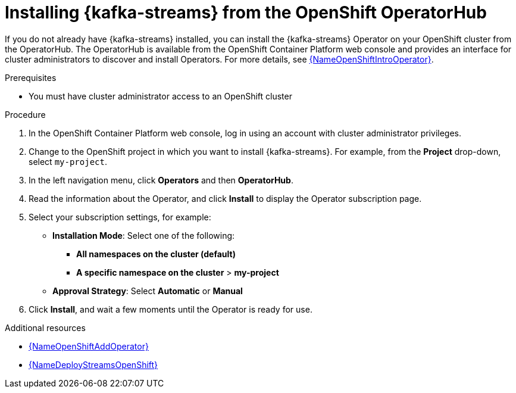 // Metadata created by nebel
//
// ParentAssemblies: assemblies/getting-started/as_installing-the-registry.adoc

[id="installing-kafka-streams-operatorhub_{context}"]

= Installing {kafka-streams} from the OpenShift OperatorHub
// Start the title of a procedure module with a verb, such as Creating or Create. See also _Wording of headings_ in _The IBM Style Guide_.

If you do not already have {kafka-streams} installed, you can install the {kafka-streams} Operator on your OpenShift cluster from the OperatorHub. The OperatorHub is available from the OpenShift Container Platform web console and provides an interface for cluster administrators to discover and install Operators. For more details, see link:{LinkOpenShiftIntroOperator}[{NameOpenShiftIntroOperator}].


.Prerequisites

* You must have cluster administrator access to an OpenShift cluster 
ifdef::rh-service-registry[]
* See link:{LinkDeployStreamsOpenShift}[{NameDeployStreamsOpenShift}] for detailed information on installing {kafka-streams}. This section shows a simple example of installing using the OpenShift OperatorHub.
endif::[]


.Procedure

. In the OpenShift Container Platform web console, log in using an account with cluster administrator privileges.

. Change to the OpenShift project in which you want to install {kafka-streams}. For example, from the *Project* drop-down, select `my-project`. 

. In the left navigation menu, click *Operators* and then *OperatorHub*.
ifdef::apicurio-registry[]
. In the *Filter by keyword* text box, enter `{kafka-streams}` to find the *{kafka-streams}* Operator.
endif::[]
ifdef::rh-service-registry[]
. In the *Filter by keyword* text box, enter `{kafka-streams}` to find the *{prodnamefull} - {kafka-streams}* Operator.
endif::[]
. Read the information about the Operator, and click *Install* to display the Operator subscription page.

. Select your subscription settings, for example:
ifdef::apicurio-registry[]
** *Update Channel* and then *stable*
endif::[]
ifdef::rh-service-registry[]
** *Update Channel* and then *amq-streams-{registry-streams-version}.x*
endif::[]
** *Installation Mode*: Select one of the following: 
*** *All namespaces on the cluster (default)*
*** *A specific namespace on the cluster* > *my-project*
** *Approval Strategy*: Select *Automatic* or *Manual*

. Click *Install*, and wait a few moments until the Operator is ready for use.

.Additional resources
* link:{LinkOpenShiftAddOperator}[{NameOpenShiftAddOperator}]
* link:{LinkDeployStreamsOpenShift}[{NameDeployStreamsOpenShift}]
